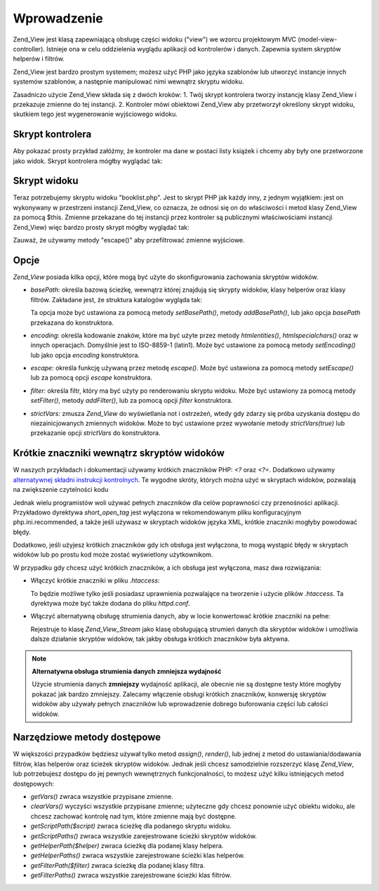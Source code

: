 .. _zend.view.introduction:

Wprowadzenie
============

Zend_View jest klasą zapewniającą obsługę części widoku ("view") we wzorcu projektowym MVC
(model-view-controller). Istnieje ona w celu oddzielenia wyglądu aplikacji od kontrolerów i danych. Zapewnia
system skryptów helperów i filtrów.

Zend_View jest bardzo prostym systemem; możesz użyć PHP jako języka szablonów lub utworzyć instancje innych
systemów szablonów, a następnie manipulować nimi wewnątrz skryptu widoku.

Zasadniczo użycie Zend_View składa się z dwóch kroków: 1. Twój skrypt kontrolera tworzy instancję klasy
Zend_View i przekazuje zmienne do tej instancji. 2. Kontroler mówi obiektowi Zend_View aby przetworzył określony
skrypt widoku, skutkiem tego jest wygenerowanie wyjściowego widoku.

.. _zend.view.introduction.controller:

Skrypt kontrolera
-----------------

Aby pokazać prosty przykład załóżmy, że kontroler ma dane w postaci listy książek i chcemy aby były one
przetworzone jako widok. Skrypt kontrolera mógłby wyglądać tak:

.. code-block:: php
   :linenos:

   // użyjmy modelu aby uzyskać dane o autorach książek i ich tytułach
   $data = array(
       array(
           'author' => 'Hernando de Soto',
           'title' => 'The Mystery of Capitalism'
       ),
       array(
           'author' => 'Henry Hazlitt',
           'title' => 'Economics in One Lesson'
       ),
       array(
           'author' => 'Milton Friedman',
           'title' => 'Free to Choose'
       )
   );

   // przekażmy dane o książkach do instancji Zend_View
   Zend_Loader::loadClass('Zend_View');
   $view = new Zend_View();
   $view->books = $data;

   // wygenerujemy wyjściowy widok o nazwie "booklist.php"
   echo $view->render('booklist.php');


.. _zend.view.introduction.view:

Skrypt widoku
-------------

Teraz potrzebujemy skryptu widoku "booklist.php". Jest to skrypt PHP jak każdy inny, z jednym wyjątkiem: jest on
wykonywany w przestrzeni instancji Zend_View, co oznacza, że odnosi się on do właściwości i metod klasy
Zend_View za pomocą $this. Zmienne przekazane do tej instancji przez kontroler są publicznymi właściwościami
instancji Zend_View) więc bardzo prosty skrypt mógłby wyglądać tak:

.. code-block:: php
   :linenos:

   if ($this->books): ?>

       <!-- Tabela z książkami. -->
       <table>
           <tr>
               <th>Autor</th>
               <th>Tytuł</th>
           </tr>

           <?php foreach ($this->books as $key => $val): ?>
           <tr>
               <td><?php echo $this->escape($val['author']) ?></td>
               <td><?php echo $this->escape($val['title']) ?></td>
           </tr>
           <?php endforeach; ?>

       </table>

   <?php else: ?>

       <p>Nie ma żadnych książek do wyświetlenia.</p>

   <?php endif;


Zauważ, że używamy metody "escape()" aby przefiltrować zmienne wyjściowe.

.. _zend.view.introduction.options:

Opcje
-----

*Zend_View* posiada kilka opcji, które mogą być użyte do skonfigurowania zachowania skryptów widoków.

- *basePath:* określa bazową ścieżkę, wewnątrz której znajdują się skrypty widoków, klasy helperów oraz
  klasy filtrów. Zakładane jest, że struktura katalogów wygląda tak:

  .. code-block:: php
     :linenos:

     base/path/
         helpers/
         filters/
         scripts/


  Ta opcja może być ustawiona za pomocą metody *setBasePath()*, metody *addBasePath()*, lub jako opcja
  *basePath* przekazana do konstruktora.

- *encoding:* określa kodowanie znaków, które ma być użyte przez metody *htmlentities()*, *htmlspecialchars()*
  oraz w innych operacjach. Domyślnie jest to ISO-8859-1 (latin1). Może być ustawione za pomocą metody
  *setEncoding()* lub jako opcja *encoding* konstruktora.

- *escape:* określa funkcję używaną przez metodę *escape()*. Może być ustawiona za pomocą metody
  *setEscape()* lub za pomocą opcji *escape* konstruktora.

- *filter:* określa filtr, który ma być użyty po renderowaniu skryptu widoku. Może być ustawiony za pomocą
  metody *setFilter()*, metody *addFilter()*, lub za pomocą opcji *filter* konstruktora.

- *strictVars:* zmusza *Zend_View* do wyświetlania not i ostrzeżeń, wtedy gdy zdarzy się próba uzyskania
  dostępu do niezainicjowanych zmiennych widoków. Może to być ustawione przez wywołanie metody
  *strictVars(true)* lub przekazanie opcji *strictVars* do konstruktora.

.. _zend.view.introduction.shortTags:

Krótkie znaczniki wewnątrz skryptów widoków
-------------------------------------------

W naszych przykładach i dokumentacji używamy krótkich znaczników PHP: *<?* oraz *<?=*. Dodatkowo używamy
`alternatywnej składni instrukcji kontrolnych`_. Te wygodne skróty, których można użyć w skryptach widoków,
pozwalają na zwiększenie czytelności kodu

Jednak wielu programistów woli używać pełnych znaczników dla celów poprawności czy przenośności aplikacji.
Przykładowo dyrektywa *short_open_tag* jest wyłączona w rekomendowanym pliku konfiguracyjnym
php.ini.recommended, a także jeśli używasz w skryptach widoków języka XML, krótkie znaczniki mogłyby
powodować błędy.

Dodatkowo, jeśli użyjesz krótkich znaczników gdy ich obsługa jest wyłączona, to mogą wystąpić błędy w
skryptach widoków lub po prostu kod może zostać wyświetlony użytkownikom.

W przypadku gdy chcesz użyć krótkich znaczników, a ich obsługa jest wyłączona, masz dwa rozwiązania:

- Włączyć krótkie znaczniki w pliku *.htaccess*:

  .. code-block:: php
     :linenos:

     php_value "short_open_tag" "on"


  To będzie możliwe tylko jeśli posiadasz uprawnienia pozwalające na tworzenie i użycie plików *.htaccess*.
  Ta dyrektywa może być także dodana do pliku *httpd.conf*.

- Włączyć alternatywną obsługę strumienia danych, aby w locie konwertować krótkie znaczniki na pełne:

  .. code-block:: php
     :linenos:

     $view->setUseStreamWrapper(true);


  Rejestruje to klasę *Zend_View_Stream* jako klasę obsługującą strumień danych dla skryptów widoków i
  umożliwia dalsze działanie skryptów widoków, tak jakby obsługa krótkich znaczników była aktywna.

.. note::

   **Alternatywna obsługa strumienia danych zmniejsza wydajność**

   Użycie strumienia danych **zmniejszy** wydajność aplikacji, ale obecnie nie są dostępne testy które
   mogłyby pokazać jak bardzo zmniejszy. Zalecamy włączenie obsługi krótkich znaczników, konwersję
   skryptów widoków aby używały pełnych znaczników lub wprowadzenie dobrego buforowania części lub
   całości widoków.

.. _zend.view.introduction.accessors:

Narzędziowe metody dostępowe
----------------------------

W większości przypadków będziesz używał tylko metod *assign()*, *render()*, lub jednej z metod do
ustawiania/dodawania filtrów, klas helperów oraz ścieżek skryptów widoków. Jednak jeśli chcesz samodzielnie
rozszerzyć klasę *Zend_View*, lub potrzebujesz dostępu do jej pewnych wewnętrznych funkcjonalności, to możesz
użyć kilku istniejących metod dostępowych:

- *getVars()* zwraca wszystkie przypisane zmienne.

- *clearVars()* wyczyści wszystkie przypisane zmienne; użyteczne gdy chcesz ponownie użyć obiektu widoku, ale
  chcesz zachować kontrolę nad tym, które zmienne mają być dostępne.

- *getScriptPath($script)* zwraca ścieżkę dla podanego skryptu widoku.

- *getScriptPaths()* zwraca wszystkie zarejestrowane ścieżki skryptów widoków.

- *getHelperPath($helper)* zwraca ścieżkę dla podanej klasy helpera.

- *getHelperPaths()* zwraca wszystkie zarejestrowane ścieżki klas helperów.

- *getFilterPath($filter)* zwraca ścieżkę dla podanej klasy filtra.

- *getFilterPaths()* zwraca wszystkie zarejestrowane ścieżki klas filtrów.



.. _`alternatywnej składni instrukcji kontrolnych`: http://us.php.net/manual/en/control-structures.alternative-syntax.php
